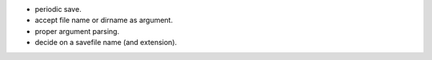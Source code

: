 * periodic save.
* accept file name or dirname as argument.
* proper argument parsing.
* decide on a savefile name (and extension).
